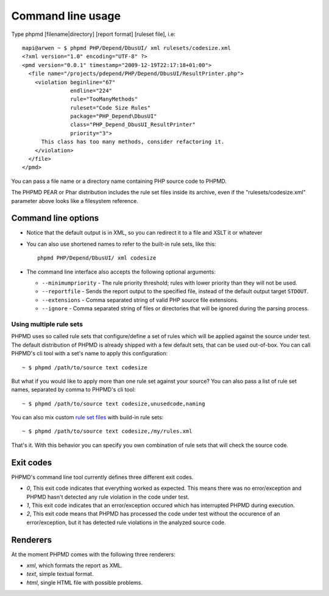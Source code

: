 ==================
Command line usage
==================

Type phpmd [filename|directory] [report format] [ruleset file], i.e: ::

  mapi@arwen ~ $ phpmd PHP/Depend/DbusUI/ xml rulesets/codesize.xml
  <?xml version="1.0" encoding="UTF-8" ?>
  <pmd version="0.0.1" timestamp="2009-12-19T22:17:18+01:00">
    <file name="/projects/pdepend/PHP/Depend/DbusUI/ResultPrinter.php">
      <violation beginline="67" 
                 endline="224" 
                 rule="TooManyMethods" 
                 ruleset="Code Size Rules" 
                 package="PHP_Depend\DbusUI"
                 class="PHP_Depend_DbusUI_ResultPrinter" 
                 priority="3">
        This class has too many methods, consider refactoring it.
      </violation>
    </file>
  </pmd>

You can pass a file name or a directory name containing PHP source
code to PHPMD.

The PHPMD PEAR or Phar distribution includes the rule set files inside 
its archive, even if the "rulesets/codesize.xml" parameter above looks 
like a filesystem reference.

Command line options
====================

- Notice that the default output is in XML, so you can redirect it to
  a file and XSLT it or whatever

- You can also use shortened names to refer to the built-in rule sets,
  like this: ::

    phpmd PHP/Depend/DbusUI/ xml codesize

- The command line interface also accepts the following optional arguments:

  - ``--minimumpriority`` - The rule priority threshold; rules with lower
    priority than they will not be used.

  - ``--reportfile`` - Sends the report output to the specified file, 
    instead of the default output target ``STDOUT``.

  - ``--extensions`` - Comma separated string of valid PHP source file
    extensions.

  - ``--ignore`` - Comma separated string of files or directories that
    will be ignored during the parsing process.

Using multiple rule sets
````````````````````````

PHPMD uses so called rule sets that configure/define a set of rules which will 
be applied against the source under test. The default distribution of PHPMD is
already shipped with a few default sets, that can be used out-of-box. You can
call PHPMD's cli tool with a set's name to apply this configuration: ::

  ~ $ phpmd /path/to/source text codesize

But what if you would like to apply more than one rule set against your source?
You can also pass a list of rule set names, separated by comma to PHPMD's cli
tool: ::

  ~ $ phpmd /path/to/source text codesize,unusedcode,naming

You can also mix custom `rule set files`__ with build-in rule sets: ::

  ~ $ phpmd /path/to/source text codesize,/my/rules.xml

__ /documentation/creating-a-ruleset.html

That's it. With this behavior you can specify you own combination of rule sets
that will check the source code.

Exit codes
==========

PHPMD's command line tool currently defines three different exit codes.

- *0*, This exit code indicates that everything worked as expected. This means
  there was no error/exception and PHPMD hasn't detected any rule violation
  in the code under test.
- *1*, This exit code indicates that an error/exception occured which has
  interrupted PHPMD during execution.
- *2*, This exit code means that PHPMD has processed the code under test
  without the occurence of an error/exception, but it has detected rule
  violations in the analyzed source code.

Renderers
=========

At the moment PHPMD comes with the following three renderers:

- *xml*, which formats the report as XML.
- *text*, simple textual format.
- *html*, single HTML file with possible problems.
